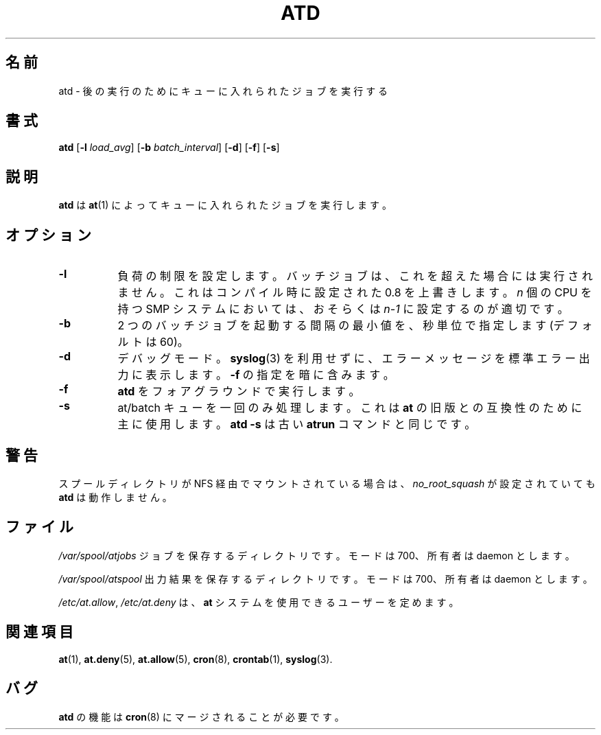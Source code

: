 .\"*******************************************************************
.\"
.\" This file was generated with po4a. Translate the source file.
.\"
.\"*******************************************************************
.\"
.\" Japanese Version Copyright (c) 1996 NAKANO Takeo all rights reserved.
.\" Translated Mon 22 Jun 1998 by NAKANO Takeo <nakano@apm.seikei.ac.jp>
.\"
.\" Modified to reflect changes at-3.1.14
.\" Fri 1 Aug 2014, by Takayuki Ogawa <takayuki@compusophia.com>
.\"
.\" Medified some translation
.\" Fri 25 March 2022, by ribbon <ribbon@users.osdn.me>
.\"
.TH ATD 8 2009\-11\-14  
.SH 名前
atd \- 後の実行のためにキューに入れられたジョブを実行する
.SH 書式
\fBatd\fP [\fB\-l\fP \fIload_avg\fP] [\fB\-b\fP \fIbatch_interval\fP] [\fB\-d\fP] [\fB\-f\fP] [\fB\-s\fP]
.SH 説明
\fBatd\fP は \fBat\fP(1) によってキューに入れられたジョブを実行します。
.PP
.SH オプション
.TP  8
\fB\-l\fP
負荷の制限を設定します。 バッチジョブは、 これを超えた場合には実行されません。 これはコンパイル時に設定された 0.8 を上書きします。 \fIn\fP
個の CPU を持つ SMP システムにおいては、 おそらくは \fIn\-1\fP に設定するのが適切です。
.TP  8
\fB\-b\fP
2 つのバッチジョブを起動する間隔の最小値を、 秒単位で指定します (デフォルトは 60)。
.TP  8
\fB\-d\fP
デバッグモード。 \fBsyslog\fP(3) を利用せずに、 エラーメッセージを標準エラー出力に表示します。 \fB\-f\fP の指定を暗に含みます。
.TP 
\fB\-f\fP
\fBatd\fP をフォアグラウンドで実行します。
.TP  8
\fB\-s\fP
at/batch キューを一回のみ処理します。 これは \fBat\fP の旧版との互換性のために主に使用します。 \fBatd \-s\fP は古い
\fBatrun\fP コマンドと同じです。
.SH 警告
スプールディレクトリが NFS 経由でマウントされている場合は、 \fIno_root_squash\fP が設定されていても \fBatd\fP は動作しません。
.SH ファイル
\fI/var/spool/atjobs\fP ジョブを保存するディレクトリです。 モードは 700、 所有者は daemon とします。
.PP
\fI/var/spool/atspool\fP 出力結果を保存するディレクトリです。 モードは 700、 所有者は daemon とします。
.PP
\fI/etc/at.allow\fP, \fI/etc/at.deny\fP は、 \fBat\fP システムを使用できるユーザーを定めます。
.SH 関連項目
\fBat\fP(1), \fBat.deny\fP(5), \fBat.allow\fP(5), \fBcron\fP(8), \fBcrontab\fP(1),
\fBsyslog\fP(3).
.SH バグ
\fBatd\fP の機能は \fBcron\fP(8) にマージされることが必要です。
